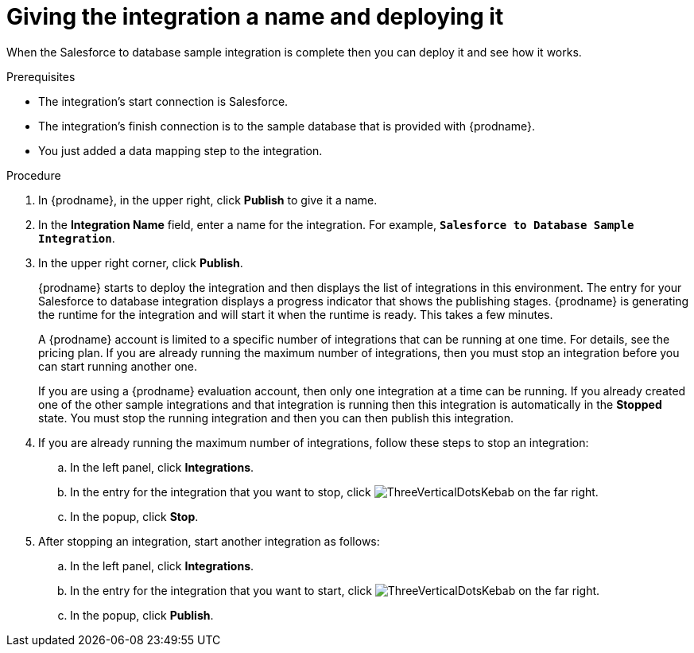 // Module included in the following assemblies:
// as_sf2db-create-integration.adoc

[id='sf2db-name-and-publish_{context}']
= Giving the integration a name and deploying it

When the Salesforce to database sample integration is complete then you
can deploy it and see how it works. 

.Prerequisites
* The integration's start connection is Salesforce. 
* The integration's finish connection is to the sample database that
is provided with {prodname}.
* You just added a data mapping step to the integration. 

.Procedure

. In {prodname}, in the upper right, click *Publish* to give it a name.
. In the *Integration Name* field, enter a name for the
integration. For example, `*Salesforce to Database Sample Integration*`.
. In the upper right corner, click *Publish*.

+
{prodname} starts to deploy the integration and then displays the list of 
integrations in this environment. The entry for your Salesforce to 
database integration displays a progress
indicator that shows the publishing stages. 
{prodname} is generating the runtime for the integration and
will start it when the runtime is ready. This takes a few minutes.
+
A {prodname} account is limited to a specific number of 
integrations that can be running at one time. For details, 
see the pricing plan. If you are already running the maximum
number of integrations, then you must stop an integration
before you can start running another one. 
+
If you are using a {prodname} evaluation 
account, then only one integration at a time can be running. 
If you already created one of the other sample integrations and that
integration is running then this integration is automatically in the
*Stopped* state. You must stop the running integration and
then you can then publish this integration.  

. If you are already running the maximum number of integrations, follow
these steps to stop an integration:

.. In the left panel, click *Integrations*.
.. In the entry for the integration that you want to stop, click
image:shared/images/ThreeVerticalDotsKebab.png[title="the three vertical dots"]
on the far right. 
.. In the popup, click *Stop*. 

. After stopping an integration, start another integration as follows:

.. In the left panel, click *Integrations*.
.. In the entry for the integration that you want to start, click
image:shared/images/ThreeVerticalDotsKebab.png[title="the three vertical dots"]
on the far right. 
.. In the popup, click *Publish*. 
